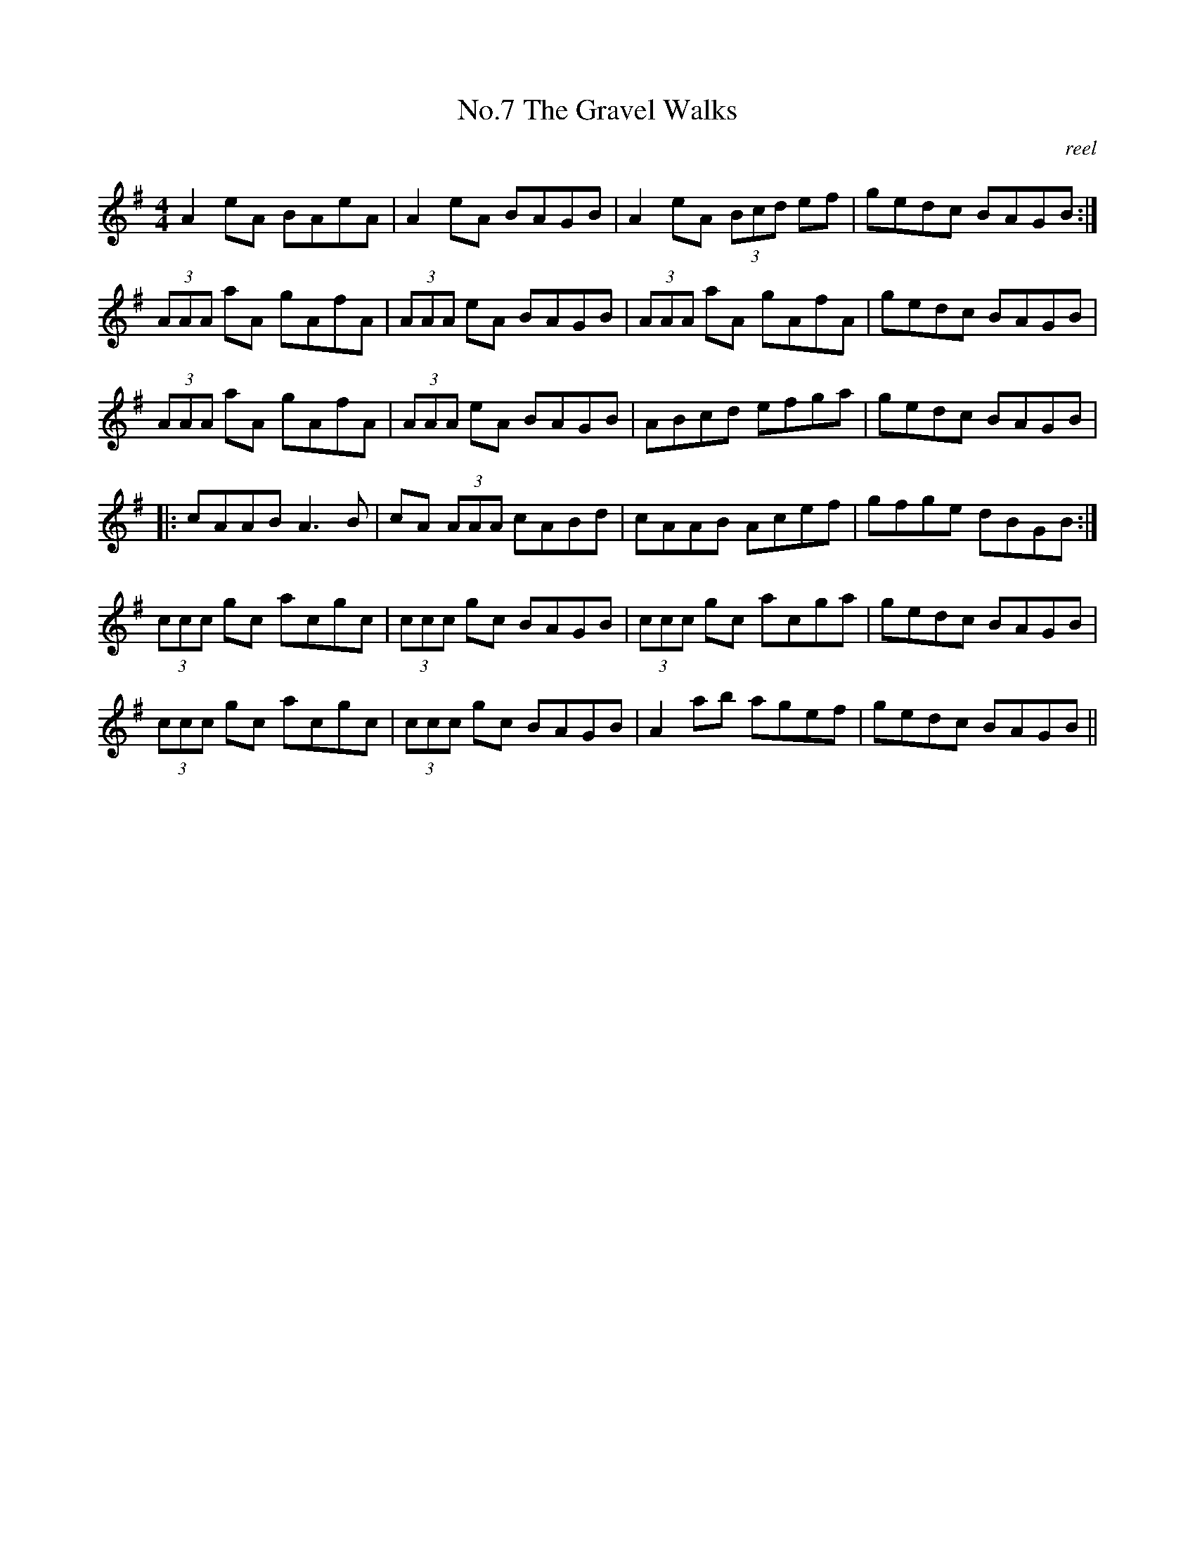 X:7
T:No.7 The Gravel Walks
C:reel
M:4/4
L:1/8
K:G
A2 eA BAeA|A2 eA BAGB|A2 eA (3Bcd ef|gedc BAGB:|
(3AAA aA gAfA|(3AAA eA BAGB|(3AAA aA gAfA|gedc BAGB|
(3AAA aA gAfA|(3AAA eA BAGB|ABcd efga|gedc BAGB|
|:cAAB A3 B|cA (3AAA cABd|cAAB Acef|gfge dBGB:|
(3ccc gc acgc|(3ccc gc BAGB|(3ccc gc acga|gedc BAGB|
(3ccc gc acgc|(3ccc gc BAGB|A2 ab agef|gedc BAGB||
